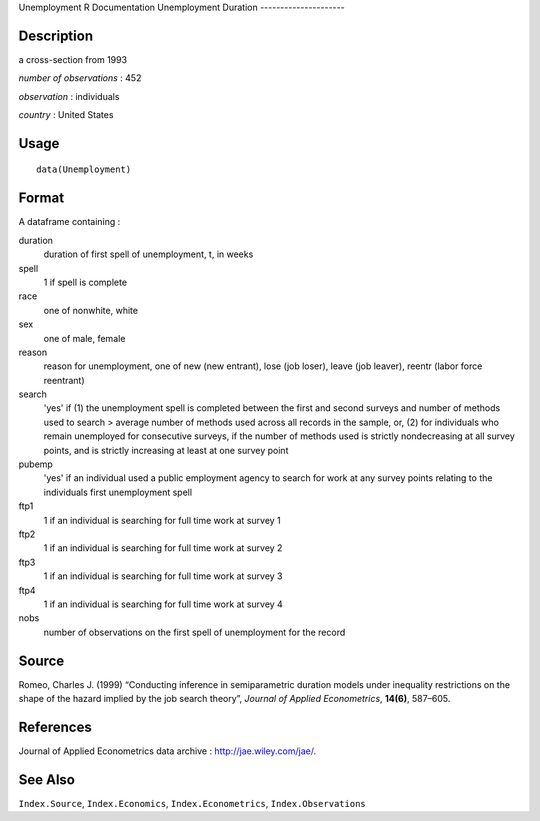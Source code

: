 Unemployment
R Documentation
Unemployment Duration
---------------------

Description
~~~~~~~~~~~

a cross-section from 1993

*number of observations* : 452

*observation* : individuals

*country* : United States

Usage
~~~~~

::

    data(Unemployment)

Format
~~~~~~

A dataframe containing :

duration
    duration of first spell of unemployment, t, in weeks

spell
    1 if spell is complete

race
    one of nonwhite, white

sex
    one of male, female

reason
    reason for unemployment, one of new (new entrant), lose (job
    loser), leave (job leaver), reentr (labor force reentrant)

search
    'yes' if (1) the unemployment spell is completed between the first
    and second surveys and number of methods used to search > average
    number of methods used across all records in the sample, or, (2)
    for individuals who remain unemployed for consecutive surveys, if
    the number of methods used is strictly nondecreasing at all survey
    points, and is strictly increasing at least at one survey point

pubemp
    'yes' if an individual used a public employment agency to search
    for work at any survey points relating to the individuals first
    unemployment spell

ftp1
    1 if an individual is searching for full time work at survey 1

ftp2
    1 if an individual is searching for full time work at survey 2

ftp3
    1 if an individual is searching for full time work at survey 3

ftp4
    1 if an individual is searching for full time work at survey 4

nobs
    number of observations on the first spell of unemployment for the
    record


Source
~~~~~~

Romeo, Charles J. (1999) “Conducting inference in semiparametric
duration models under inequality restrictions on the shape of the
hazard implied by the job search theory”,
*Journal of Applied Econometrics*, **14(6)**, 587–605.

References
~~~~~~~~~~

Journal of Applied Econometrics data archive :
`http://jae.wiley.com/jae/ <http://jae.wiley.com/jae/>`_.

See Also
~~~~~~~~

``Index.Source``, ``Index.Economics``, ``Index.Econometrics``,
``Index.Observations``


